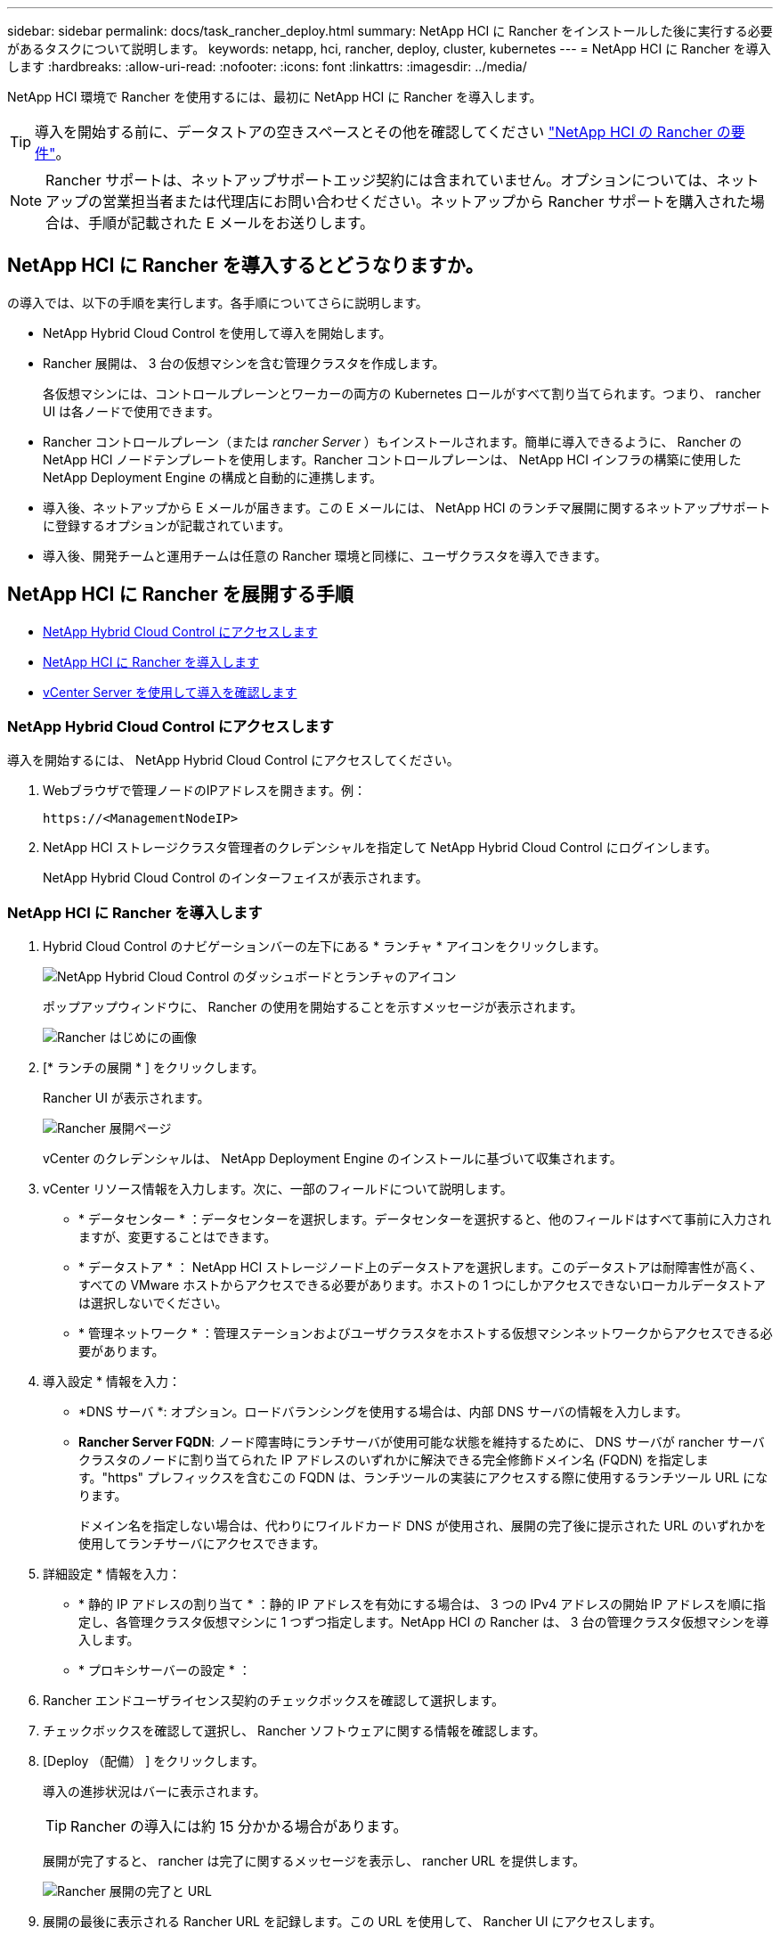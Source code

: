 ---
sidebar: sidebar 
permalink: docs/task_rancher_deploy.html 
summary: NetApp HCI に Rancher をインストールした後に実行する必要があるタスクについて説明します。 
keywords: netapp, hci, rancher, deploy, cluster, kubernetes 
---
= NetApp HCI に Rancher を導入します
:hardbreaks:
:allow-uri-read: 
:nofooter: 
:icons: font
:linkattrs: 
:imagesdir: ../media/


[role="lead"]
NetApp HCI 環境で Rancher を使用するには、最初に NetApp HCI に Rancher を導入します。


TIP: 導入を開始する前に、データストアの空きスペースとその他を確認してください link:rancher_prereqs_overview.html["NetApp HCI の Rancher の要件"]。


NOTE: Rancher サポートは、ネットアップサポートエッジ契約には含まれていません。オプションについては、ネットアップの営業担当者または代理店にお問い合わせください。ネットアップから Rancher サポートを購入された場合は、手順が記載された E メールをお送りします。



== NetApp HCI に Rancher を導入するとどうなりますか。

の導入では、以下の手順を実行します。各手順についてさらに説明します。

* NetApp Hybrid Cloud Control を使用して導入を開始します。
* Rancher 展開は、 3 台の仮想マシンを含む管理クラスタを作成します。
+
各仮想マシンには、コントロールプレーンとワーカーの両方の Kubernetes ロールがすべて割り当てられます。つまり、 rancher UI は各ノードで使用できます。

* Rancher コントロールプレーン（または _rancher Server_ ）もインストールされます。簡単に導入できるように、 Rancher の NetApp HCI ノードテンプレートを使用します。Rancher コントロールプレーンは、 NetApp HCI インフラの構築に使用した NetApp Deployment Engine の構成と自動的に連携します。
* 導入後、ネットアップから E メールが届きます。この E メールには、 NetApp HCI のランチマ展開に関するネットアップサポートに登録するオプションが記載されています。
* 導入後、開発チームと運用チームは任意の Rancher 環境と同様に、ユーザクラスタを導入できます。




== NetApp HCI に Rancher を展開する手順

* <<NetApp Hybrid Cloud Control にアクセスします>>
* <<NetApp HCI に Rancher を導入します>>
* <<vCenter Server を使用して導入を確認します>>




=== NetApp Hybrid Cloud Control にアクセスします

導入を開始するには、 NetApp Hybrid Cloud Control にアクセスしてください。

. Webブラウザで管理ノードのIPアドレスを開きます。例：
+
[listing]
----
https://<ManagementNodeIP>
----
. NetApp HCI ストレージクラスタ管理者のクレデンシャルを指定して NetApp Hybrid Cloud Control にログインします。
+
NetApp Hybrid Cloud Control のインターフェイスが表示されます。





=== NetApp HCI に Rancher を導入します

. Hybrid Cloud Control のナビゲーションバーの左下にある * ランチャ * アイコンをクリックします。
+
image::rancher_hcc_dashboard.png[NetApp Hybrid Cloud Control のダッシュボードとランチャのアイコン]

+
ポップアップウィンドウに、 Rancher の使用を開始することを示すメッセージが表示されます。

+
image::rancher_hcc_getstarted.png[Rancher はじめにの画像]

. [* ランチの展開 * ] をクリックします。
+
Rancher UI が表示されます。

+
image::rancher_hcc_deploy_vcenter.png[Rancher 展開ページ]

+
vCenter のクレデンシャルは、 NetApp Deployment Engine のインストールに基づいて収集されます。

. vCenter リソース情報を入力します。次に、一部のフィールドについて説明します。
+
** * データセンター * ：データセンターを選択します。データセンターを選択すると、他のフィールドはすべて事前に入力されますが、変更することはできます。
** * データストア * ： NetApp HCI ストレージノード上のデータストアを選択します。このデータストアは耐障害性が高く、すべての VMware ホストからアクセスできる必要があります。ホストの 1 つにしかアクセスできないローカルデータストアは選択しないでください。
** * 管理ネットワーク * ：管理ステーションおよびユーザクラスタをホストする仮想マシンネットワークからアクセスできる必要があります。


. 導入設定 * 情報を入力：
+
** *DNS サーバ *: オプション。ロードバランシングを使用する場合は、内部 DNS サーバの情報を入力します。
** *Rancher Server FQDN*: ノード障害時にランチサーバが使用可能な状態を維持するために、 DNS サーバが rancher サーバクラスタのノードに割り当てられた IP アドレスのいずれかに解決できる完全修飾ドメイン名 (FQDN) を指定します。"https" プレフィックスを含むこの FQDN は、ランチツールの実装にアクセスする際に使用するランチツール URL になります。
+
ドメイン名を指定しない場合は、代わりにワイルドカード DNS が使用され、展開の完了後に提示された URL のいずれかを使用してランチサーバにアクセスできます。



. 詳細設定 * 情報を入力：
+
** * 静的 IP アドレスの割り当て * ：静的 IP アドレスを有効にする場合は、 3 つの IPv4 アドレスの開始 IP アドレスを順に指定し、各管理クラスタ仮想マシンに 1 つずつ指定します。NetApp HCI の Rancher は、 3 台の管理クラスタ仮想マシンを導入します。
** * プロキシサーバーの設定 * ：


. Rancher エンドユーザライセンス契約のチェックボックスを確認して選択します。
. チェックボックスを確認して選択し、 Rancher ソフトウェアに関する情報を確認します。
. [Deploy （配備） ] をクリックします。
+
導入の進捗状況はバーに表示されます。

+

TIP: Rancher の導入には約 15 分かかる場合があります。

+
展開が完了すると、 rancher は完了に関するメッセージを表示し、 rancher URL を提供します。

+
image::rancher_deploy_complete_url.png[Rancher 展開の完了と URL]

. 展開の最後に表示される Rancher URL を記録します。この URL を使用して、 Rancher UI にアクセスします。




=== vCenter Server を使用して導入を確認します

vSphere Client には、 3 台の仮想マシンを含むランチ元管理クラスタが表示されます。


IMPORTANT: 導入が完了したら、 Rancher サーバ仮想マシンクラスタの設定を変更したり、仮想マシンを削除したりしないでください。NetApp HCI の Rancher は、展開された RKE 管理クラスタの設定に依存して、正常に機能します。



== 次の手順

導入後、次の作業を実行できます。

* link:task_rancher_post-deploy.html["導入後のタスクを実行"]
* link:task_rancher_trident.html["Trident を NetApp HCI に Rancher とともにインストール"]
* link:task_rancher_deploy_user_clusters.html["ユーザクラスタとアプリケーションを導入"]
* link:task_rancher_manage.html["NetApp HCI でランチ元を管理します"]
* link:task_rancher_monitor.html["NetApp HCI でランチをモニターします"]


[discrete]
== 詳細については、こちらをご覧ください

* https://kb.netapp.com/Advice_and_Troubleshooting/Data_Storage_Software/Management_services_for_Element_Software_and_NetApp_HCI/NetApp_HCI_and_Rancher_troubleshooting["Rancher 展開のトラブルシューティング"^]
* https://rancher.com/docs/rancher/v2.x/en/overview/architecture/["アーキテクチャに関する Rancher ドキュメント"^]
* https://rancher.com/docs/rancher/v2.x/en/overview/concepts/["Rancher 用の Kubernetes 用語"^]
* https://www.netapp.com/us/documentation/hci.aspx["NetApp HCI のリソースページ"^]


